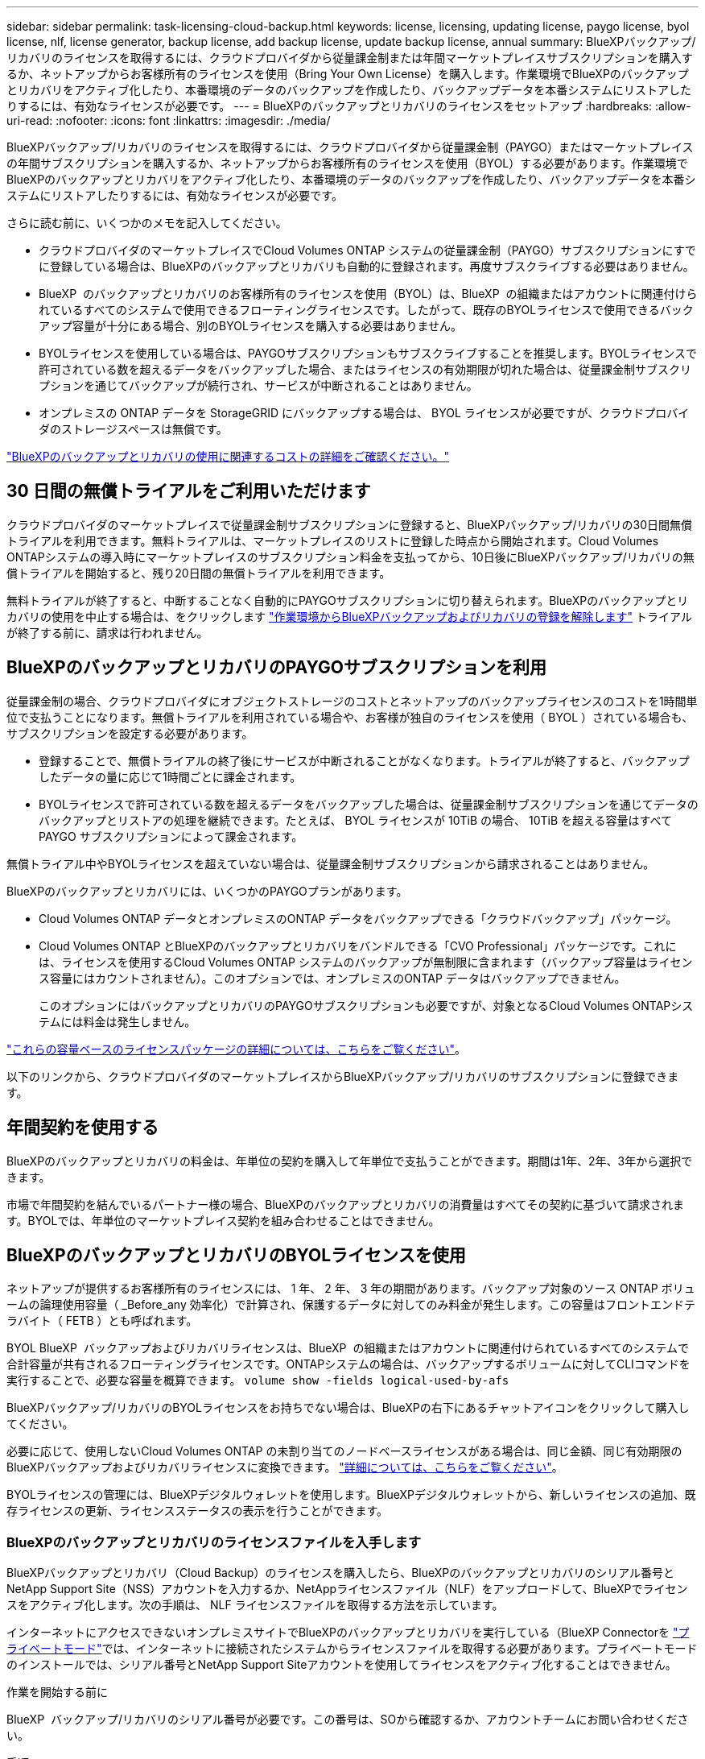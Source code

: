 ---
sidebar: sidebar 
permalink: task-licensing-cloud-backup.html 
keywords: license, licensing, updating license, paygo license, byol license, nlf, license generator, backup license, add backup license, update backup license, annual 
summary: BlueXPバックアップ/リカバリのライセンスを取得するには、クラウドプロバイダから従量課金制または年間マーケットプレイスサブスクリプションを購入するか、ネットアップからお客様所有のライセンスを使用（Bring Your Own License）を購入します。作業環境でBlueXPのバックアップとリカバリをアクティブ化したり、本番環境のデータのバックアップを作成したり、バックアップデータを本番システムにリストアしたりするには、有効なライセンスが必要です。 
---
= BlueXPのバックアップとリカバリのライセンスをセットアップ
:hardbreaks:
:allow-uri-read: 
:nofooter: 
:icons: font
:linkattrs: 
:imagesdir: ./media/


[role="lead"]
BlueXPバックアップ/リカバリのライセンスを取得するには、クラウドプロバイダから従量課金制（PAYGO）またはマーケットプレイスの年間サブスクリプションを購入するか、ネットアップからお客様所有のライセンスを使用（BYOL）する必要があります。作業環境でBlueXPのバックアップとリカバリをアクティブ化したり、本番環境のデータのバックアップを作成したり、バックアップデータを本番システムにリストアしたりするには、有効なライセンスが必要です。

さらに読む前に、いくつかのメモを記入してください。

* クラウドプロバイダのマーケットプレイスでCloud Volumes ONTAP システムの従量課金制（PAYGO）サブスクリプションにすでに登録している場合は、BlueXPのバックアップとリカバリも自動的に登録されます。再度サブスクライブする必要はありません。
* BlueXP  のバックアップとリカバリのお客様所有のライセンスを使用（BYOL）は、BlueXP  の組織またはアカウントに関連付けられているすべてのシステムで使用できるフローティングライセンスです。したがって、既存のBYOLライセンスで使用できるバックアップ容量が十分にある場合、別のBYOLライセンスを購入する必要はありません。
* BYOLライセンスを使用している場合は、PAYGOサブスクリプションもサブスクライブすることを推奨します。BYOLライセンスで許可されている数を超えるデータをバックアップした場合、またはライセンスの有効期限が切れた場合は、従量課金制サブスクリプションを通じてバックアップが続行され、サービスが中断されることはありません。
* オンプレミスの ONTAP データを StorageGRID にバックアップする場合は、 BYOL ライセンスが必要ですが、クラウドプロバイダのストレージスペースは無償です。


link:concept-ontap-backup-to-cloud.html#cost["BlueXPのバックアップとリカバリの使用に関連するコストの詳細をご確認ください。"]



== 30 日間の無償トライアルをご利用いただけます

クラウドプロバイダのマーケットプレイスで従量課金制サブスクリプションに登録すると、BlueXPバックアップ/リカバリの30日間無償トライアルを利用できます。無料トライアルは、マーケットプレイスのリストに登録した時点から開始されます。Cloud Volumes ONTAPシステムの導入時にマーケットプレイスのサブスクリプション料金を支払ってから、10日後にBlueXPバックアップ/リカバリの無償トライアルを開始すると、残り20日間の無償トライアルを利用できます。

無料トライアルが終了すると、中断することなく自動的にPAYGOサブスクリプションに切り替えられます。BlueXPのバックアップとリカバリの使用を中止する場合は、をクリックします link:task-manage-backups-ontap.html#unregister-bluexp-backup-and-recovery-for-a-working-environment["作業環境からBlueXPバックアップおよびリカバリの登録を解除します"] トライアルが終了する前に、請求は行われません。



== BlueXPのバックアップとリカバリのPAYGOサブスクリプションを利用

従量課金制の場合、クラウドプロバイダにオブジェクトストレージのコストとネットアップのバックアップライセンスのコストを1時間単位で支払うことになります。無償トライアルを利用されている場合や、お客様が独自のライセンスを使用（ BYOL ）されている場合も、サブスクリプションを設定する必要があります。

* 登録することで、無償トライアルの終了後にサービスが中断されることがなくなります。トライアルが終了すると、バックアップしたデータの量に応じて1時間ごとに課金されます。
* BYOLライセンスで許可されている数を超えるデータをバックアップした場合は、従量課金制サブスクリプションを通じてデータのバックアップとリストアの処理を継続できます。たとえば、 BYOL ライセンスが 10TiB の場合、 10TiB を超える容量はすべて PAYGO サブスクリプションによって課金されます。


無償トライアル中やBYOLライセンスを超えていない場合は、従量課金制サブスクリプションから請求されることはありません。

BlueXPのバックアップとリカバリには、いくつかのPAYGOプランがあります。

* Cloud Volumes ONTAP データとオンプレミスのONTAP データをバックアップできる「クラウドバックアップ」パッケージ。
* Cloud Volumes ONTAP とBlueXPのバックアップとリカバリをバンドルできる「CVO Professional」パッケージです。これには、ライセンスを使用するCloud Volumes ONTAP システムのバックアップが無制限に含まれます（バックアップ容量はライセンス容量にはカウントされません）。このオプションでは、オンプレミスのONTAP データはバックアップできません。
+
このオプションにはバックアップとリカバリのPAYGOサブスクリプションも必要ですが、対象となるCloud Volumes ONTAPシステムには料金は発生しません。



https://docs.netapp.com/us-en/bluexp-cloud-volumes-ontap/concept-licensing.html#capacity-based-licensing["これらの容量ベースのライセンスパッケージの詳細については、こちらをご覧ください"]。

以下のリンクから、クラウドプロバイダのマーケットプレイスからBlueXPバックアップ/リカバリのサブスクリプションに登録できます。

ifdef::aws[]

* AWS https://aws.amazon.com/marketplace/pp/prodview-oorxakq6lq7m4["価格の詳細については、BlueXP Marketplaceのサービスを参照してください"^]。


endif::aws[]

ifdef::azure[]

* Azure https://azuremarketplace.microsoft.com/en-us/marketplace/apps/netapp.cloud-manager?tab=Overview["価格の詳細については、BlueXP Marketplaceのサービスを参照してください"^]。


endif::azure[]

ifdef::gcp[]

* Google Cloud https://console.cloud.google.com/marketplace/details/netapp-cloudmanager/cloud-manager?supportedpurview=project["価格の詳細については、BlueXP Marketplaceのサービスを参照してください"^]。


endif::gcp[]



== 年間契約を使用する

BlueXPのバックアップとリカバリの料金は、年単位の契約を購入して年単位で支払うことができます。期間は1年、2年、3年から選択できます。

市場で年間契約を結んでいるパートナー様の場合、BlueXPのバックアップとリカバリの消費量はすべてその契約に基づいて請求されます。BYOLでは、年単位のマーケットプレイス契約を組み合わせることはできません。

ifdef::aws[]

AWSを使用している場合は、で2つの年間契約が提供されます https://aws.amazon.com/marketplace/pp/prodview-q7dg6zwszplri["AWS Marketplace のページ"^] Cloud Volumes ONTAPシステムとオンプレミスのONTAPシステムの場合：

* Cloud Volumes ONTAP データとオンプレミスの ONTAP データをバックアップできる「クラウドバックアップ」プラン。
+
このオプションを使用する場合は、 Marketplace のページでサブスクリプションを設定してから、を設定します https://docs.netapp.com/us-en/bluexp-setup-admin/task-adding-aws-accounts.html#associate-an-aws-subscription["サブスクリプションを AWS クレデンシャルに関連付けます"^]。BlueXPでAWSクレデンシャルに割り当てることができるアクティブなサブスクリプションは1つだけなので、この年間契約サブスクリプションを使用してCloud Volumes ONTAP システムの料金も支払う必要があります。

* Cloud Volumes ONTAP とBlueXPのバックアップとリカバリをバンドルできる「CVO Professional」プランこれには、ライセンスを使用するCloud Volumes ONTAP システムのバックアップが無制限に含まれます（バックアップ容量はライセンス容量にはカウントされません）。このオプションでは、オンプレミスのONTAP データはバックアップできません。
+
を参照してください https://docs.netapp.com/us-en/bluexp-cloud-volumes-ontap/concept-licensing.html["Cloud Volumes ONTAP のライセンスに関するトピック"^] このライセンスオプションの詳細については、を参照してください。

+
このオプションを使用する場合は、Cloud Volumes ONTAP 作業環境を作成するときに年間契約を設定し、AWS Marketplaceに登録するように要求するBlueXPを設定できます。



endif::aws[]

ifdef::azure[]

Azureを使用している場合は、 https://azuremarketplace.microsoft.com/en-us/marketplace/apps/netapp.netapp-bluexp["Azure Marketplaceのページ"^] Cloud Volumes ONTAPシステムとオンプレミスのONTAPシステムの場合：

* Cloud Volumes ONTAP データとオンプレミスの ONTAP データをバックアップできる「クラウドバックアップ」プラン。
+
このオプションを使用する場合は、 Marketplace のページでサブスクリプションを設定してから、を設定します https://docs.netapp.com/us-en/bluexp-setup-admin/task-adding-azure-accounts.html#subscribe["サブスクリプションをAzureクレデンシャルに関連付ける"^]。BlueXPでAzureクレデンシャルに割り当てることができるアクティブなサブスクリプションは1つだけなので、この年間契約サブスクリプションを使用してCloud Volumes ONTAPシステムの料金も支払う必要があります。

* Cloud Volumes ONTAP とBlueXPのバックアップとリカバリをバンドルできる「CVO Professional」プランこれには、ライセンスを使用するCloud Volumes ONTAP システムのバックアップが無制限に含まれます（バックアップ容量はライセンス容量にはカウントされません）。このオプションでは、オンプレミスのONTAP データはバックアップできません。
+
を参照してください https://docs.netapp.com/us-en/bluexp-cloud-volumes-ontap/concept-licensing.html["Cloud Volumes ONTAP のライセンスに関するトピック"^] このライセンスオプションの詳細については、を参照してください。

+
このオプションを使用する場合は、Cloud Volumes ONTAP作業環境の作成時に年間契約を設定でき、BlueXPからAzure Marketplaceへのサブスクライブを求めるメッセージが表示されます。



endif::azure[]

ifdef::gcp[]

GCPを使用している場合は、ネットアップの営業担当者に連絡して年間契約を購入してください。この契約は、Google Cloud Marketplaceでのプライベートオファーとして利用できます。

ネットアップからプライベートオファーが提供されたら、BlueXPのバックアップとリカバリのアクティブ化時にGoogle Cloud Marketplaceからサブスクライブする際に年間プランを選択できます。

endif::gcp[]



== BlueXPのバックアップとリカバリのBYOLライセンスを使用

ネットアップが提供するお客様所有のライセンスには、 1 年、 2 年、 3 年の期間があります。バックアップ対象のソース ONTAP ボリュームの論理使用容量（ _Before_any 効率化）で計算され、保護するデータに対してのみ料金が発生します。この容量はフロントエンドテラバイト（ FETB ）とも呼ばれます。

BYOL BlueXP  バックアップおよびリカバリライセンスは、BlueXP  の組織またはアカウントに関連付けられているすべてのシステムで合計容量が共有されるフローティングライセンスです。ONTAPシステムの場合は、バックアップするボリュームに対してCLIコマンドを実行することで、必要な容量を概算できます。 `volume show -fields logical-used-by-afs`

BlueXPバックアップ/リカバリのBYOLライセンスをお持ちでない場合は、BlueXPの右下にあるチャットアイコンをクリックして購入してください。

必要に応じて、使用しないCloud Volumes ONTAP の未割り当てのノードベースライセンスがある場合は、同じ金額、同じ有効期限のBlueXPバックアップおよびリカバリライセンスに変換できます。 https://docs.netapp.com/us-en/bluexp-cloud-volumes-ontap/task-manage-node-licenses.html#exchange-unassigned-node-based-licenses["詳細については、こちらをご覧ください"^]。

BYOLライセンスの管理には、BlueXPデジタルウォレットを使用します。BlueXPデジタルウォレットから、新しいライセンスの追加、既存ライセンスの更新、ライセンスステータスの表示を行うことができます。



=== BlueXPのバックアップとリカバリのライセンスファイルを入手します

BlueXPバックアップとリカバリ（Cloud Backup）のライセンスを購入したら、BlueXPのバックアップとリカバリのシリアル番号とNetApp Support Site（NSS）アカウントを入力するか、NetAppライセンスファイル（NLF）をアップロードして、BlueXPでライセンスをアクティブ化します。次の手順は、 NLF ライセンスファイルを取得する方法を示しています。

インターネットにアクセスできないオンプレミスサイトでBlueXPのバックアップとリカバリを実行している（BlueXP Connectorを https://docs.netapp.com/us-en/bluexp-setup-admin/concept-modes.html#private-mode["プライベートモード"^]では、インターネットに接続されたシステムからライセンスファイルを取得する必要があります。プライベートモードのインストールでは、シリアル番号とNetApp Support Siteアカウントを使用してライセンスをアクティブ化することはできません。

.作業を開始する前に
BlueXP  バックアップ/リカバリのシリアル番号が必要です。この番号は、SOから確認するか、アカウントチームにお問い合わせください。

.手順
. BlueXP  アカウントIDを確認します。
+
.. BlueXP  コンソールの右上で、>* IDおよびアクセス管理*を選択しますimage:icon-settings-option.png["BlueXP  Webコンソールの右上に表示される設定アイコン。"]。
.. [Organization]ページで、アカウントIDを探してコピーします。
+
アカウントIDが表示されておらず、組織IDがあるだけの場合は、組織IDの最初の8文字をコピーして_account-_に追加する必要があります。

+
たとえば、次のように組織IDを入力します。

+
ea10e1c6-80cc-4219-8e99-3c3e6b161ba5

+
アカウントIDは次のようになります。

+
アカウント- ea10e1c6

+

NOTE: インターネットにアクセスできないプライベートモードのサイトの場合は、* account-DARKSITE1*を使用します。



. にサインインします https://mysupport.netapp.com["NetApp Support Site"^] [ システム ] 、 [ ソフトウェアライセンス ] の順にクリックします。
. BlueXPバックアップ/リカバリライセンスのシリアル番号を入力します。
+
image:screenshot_cloud_backup_license_step1.gif["シリアル番号で検索したあとのライセンスの一覧を示すスクリーンショット。"]

. [* License Key] 列で、 [* Get NetApp License File* ] をクリックします。
. BlueXPアカウントID (これはサポートサイトではテナントIDと呼ばれます)を入力し'[*Submit*]をクリックしてライセンスファイルをダウンロードします
+
image:screenshot_cloud_backup_license_step2.gif["ライセンスの取得ダイアログボックスを示すスクリーンショット。テナント ID を入力し、送信をクリックしてライセンスファイルをダウンロードします。"]





=== BlueXPのバックアップとリカバリのBYOLライセンスをアカウントに追加します

ネットアップアカウント用のBlueXPバックアップ/リカバリライセンスを購入したら、そのライセンスをBlueXPに追加する必要があります。

.手順
. BlueXPメニューから、「ガバナンス」>「デジタルウォレット」をクリックし、「*データサービスライセンス*」タブを選択します。
. [ ライセンスの追加 ] をクリックします。
. _ ライセンスの追加 _ ダイアログで、ライセンス情報を入力し、 * ライセンスの追加 * をクリックします。
+
** バックアップライセンスのシリアル番号があり、 NSS アカウントを知っている場合は、 * シリアル番号を入力 * オプションを選択してその情報を入力します。
+
お使いのNetApp Support Siteのアカウントがドロップダウンリストにない場合は、 https://docs.netapp.com/us-en/bluexp-setup-admin/task-adding-nss-accounts.html["NSSアカウントをBlueXPに追加します"^]。

** バックアップライセンスファイル（ダークサイトにインストールする場合に必要）がある場合は、 * ライセンスファイルのアップロード * オプションを選択し、プロンプトに従ってファイルを添付します。
+
image:screenshot_services_license_add2.png["BlueXPバックアップ/リカバリのBYOLライセンスを追加するページのスクリーンショット。"]





.結果
BlueXPには、BlueXPのバックアップとリカバリをアクティブにするためのライセンスが追加されています。



=== BlueXPのバックアップとリカバリのBYOLライセンスを更新します

ライセンスで許可されている期間が終了期限に近づいている場合や、ライセンスで許可されている容量が上限に達している場合は、バックアップ UI に通知されます。このステータスは、BlueXPのデジタルウォレットページとにも表示されます https://docs.netapp.com/us-en/bluexp-setup-admin/task-monitor-cm-operations.html#monitor-operations-status-using-the-notification-center["通知"]。

image:screenshot_services_license_expire.png["BlueXPのデジタルウォレットページの有効期限が近いライセンスを示すスクリーンショット。"]

BlueXPのバックアップとリカバリのライセンスは、有効期限が切れる前に更新できるため、データのバックアップとリストアが中断されることはありません。

.手順
. BlueXPの右下にあるチャットアイコンをクリックするか、サポートにお問い合わせください。特定のシリアル番号について、BlueXPバックアップ/リカバリライセンスの期間の延長や容量の追加をリクエストできます。
+
ライセンスの料金を支払ってNetApp Support Site に登録すると、BlueXPデジタルウォレット内のライセンスが自動的に更新され、[Data Services Licenses]ページに5~10分後に変更が反映されます。

. BlueXPがライセンスを自動的に更新できない場合(たとえば、ダークサイトにインストールされている場合)、ライセンスファイルを手動でアップロードする必要があります。
+
.. 可能です <<BlueXPのバックアップとリカバリのライセンスファイルを入手します,ライセンスファイルをNetApp Support Siteから入手します>>。
.. BlueXPデジタルウォレットページの[Data Services Licenses]タブで、をクリックします image:screenshot_horizontal_more_button.gif["[ 詳細 ] アイコン"] 更新するサービスシリアル番号の場合は、 ［ * ライセンスの更新 * ］ をクリックします。
+
image:screenshot_services_license_update1.png["特定のサービスの [ ライセンスの更新 ] ボタンを選択するスクリーンショット。"]

.. _Update License_page で、ライセンスファイルをアップロードし、 * ライセンスの更新 * をクリックします。




.結果
BlueXPのライセンスが更新され、BlueXPのバックアップとリカバリが引き続きアクティブになります。



=== BYOL ライセンスに関する考慮事項

BlueXPのバックアップとリカバリのBYOLライセンスを使用している場合、バックアップするすべてのデータのサイズが容量の上限に近づいているかライセンスの有効期限に近づいているときに、BlueXPのユーザインターフェイスに警告が表示されます。次の警告が表示されます。

* バックアップがライセンスで許可された容量の 80% に達したとき、および制限に達したときに再度実行されます
* ライセンスの有効期限が切れる 30 日前と、ライセンスの有効期限が切れたあとに再度有効になります


これらの警告が表示された場合は、BlueXPインターフェイスの右下にあるチャットアイコンを使用してライセンスを更新してください。

BYOLライセンスの期限が切れると、次の2つのことが起こります。

* 使用しているアカウントにMarketplaceのPAYGOアカウントがある場合、バックアップサービスは引き続き実行されますが、PAYGOライセンスモデルに移行します。バックアップに使用されている容量に基づいて料金が発生します。
* 使用しているアカウントにMarketplaceアカウントがない場合、バックアップサービスは引き続き実行されますが、警告は引き続き表示されます。


BYOLサブスクリプションを更新すると、BlueXPによってライセンスが自動的に更新されます。BlueXPが安全なインターネット接続経由でライセンスファイルにアクセスできない場合(たとえば、ダークサイトにインストールされている場合)は、自分でファイルを取得してBlueXPに手動でアップロードできます。手順については、を参照してください link:task-licensing-cloud-backup.html#update-a-bluexp-backup-and-recovery-byol-license["BlueXPのバックアップとリカバリのライセンスを更新する方法"]。

PAYGO ライセンスに切り替えられたシステムは、自動的に BYOL ライセンスに戻されます。ライセンスなしで実行されていたシステムでは、警告が表示されなくなります。

